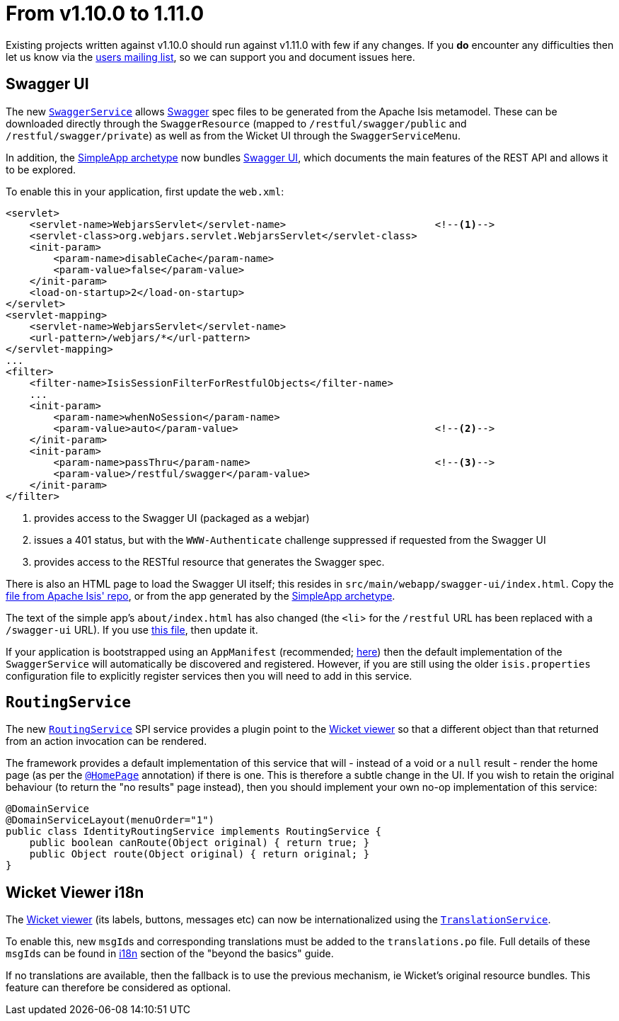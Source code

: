 [[_migration-notes_1.10.0-to-1.11.0]]
= From v1.10.0 to 1.11.0
:Notice: Licensed to the Apache Software Foundation (ASF) under one or more contributor license agreements. See the NOTICE file distributed with this work for additional information regarding copyright ownership. The ASF licenses this file to you under the Apache License, Version 2.0 (the "License"); you may not use this file except in compliance with the License. You may obtain a copy of the License at. http://www.apache.org/licenses/LICENSE-2.0 . Unless required by applicable law or agreed to in writing, software distributed under the License is distributed on an "AS IS" BASIS, WITHOUT WARRANTIES OR  CONDITIONS OF ANY KIND, either express or implied. See the License for the specific language governing permissions and limitations under the License.
:_basedir: ../
:_imagesdir: images/


Existing projects written against v1.10.0 should run against v1.11.0 with few if any changes.  If you *do* encounter
any difficulties then let us know via the link:support.html[users mailing list], so we can support you and document
issues here.



== Swagger UI

The new xref:guides/rgsvc.adoc#_rgsvc_api_SwaggerService[`SwaggerService`] allows link:http://swagger.io[Swagger] spec files
to be generated from the Apache Isis metamodel.  These can be downloaded directly through the `SwaggerResource`
(mapped to `/restful/swagger/public` and `/restful/swagger/private`) as well as from the Wicket UI through the
`SwaggerServiceMenu`.

In addition, the xref:guides/ugfun.adoc#_ugfun_getting-started_simpleapp-archetype[SimpleApp archetype] now bundles
 link:https://github.com/swagger-api/swagger-ui[Swagger UI], which documents the main features of the REST API and
 allows it to be explored.

To enable this in your application, first update the `web.xml`:

[source,xml]
----
<servlet>
    <servlet-name>WebjarsServlet</servlet-name>                         <!--1-->
    <servlet-class>org.webjars.servlet.WebjarsServlet</servlet-class>
    <init-param>
        <param-name>disableCache</param-name>
        <param-value>false</param-value>
    </init-param>
    <load-on-startup>2</load-on-startup>
</servlet>
<servlet-mapping>
    <servlet-name>WebjarsServlet</servlet-name>
    <url-pattern>/webjars/*</url-pattern>
</servlet-mapping>
...
<filter>
    <filter-name>IsisSessionFilterForRestfulObjects</filter-name>
    ...
    <init-param>
        <param-name>whenNoSession</param-name>
        <param-value>auto</param-value>                                 <!--2-->
    </init-param>
    <init-param>
        <param-name>passThru</param-name>                               <!--3-->
        <param-value>/restful/swagger</param-value>
    </init-param>
</filter>
----
<1> provides access to the Swagger UI (packaged as a webjar)
<2> issues a 401 status, but with the `WWW-Authenticate` challenge suppressed if requested from the Swagger UI
<3> provides access to the RESTful resource that generates the Swagger spec.

There is also an HTML page to load the Swagger UI itself; this resides in `src/main/webapp/swagger-ui/index.html`.  Copy the link:https://github.com/apache/isis/blob/master/example/application/simpleapp/webapp/src/main/webapp/swagger-ui/index.html[file from Apache Isis' repo], or from the app generated by the xref:guides/ugfun.adoc#_ugfun_getting-started_simpleapp-archetype[SimpleApp archetype].

The text of the simple app's `about/index.html` has also changed (the `<li`> for the `/restful` URL has been replaced with a `/swagger-ui` URL).  If you use link:https://github.com/apache/isis/blob/master/example/application/simpleapp/webapp/src/main/webapp/about/index.html[this file], then update it.

If your application is bootstrapped using an `AppManifest` (recommended;
xref:guides/rgcms.adoc#_rgcms_classes_AppManifest-bootstrapping[here]) then the default implementation of the
`SwaggerService` will automatically be discovered and registered.  However, if you are still using the older
`isis.properties` configuration file to explicitly register services then you will need to add in this service.



== `RoutingService`

The new xref:guides/rgsvc.adoc#_rgsvc_spi_RoutingService[`RoutingService`] SPI service provides a plugin point to the
xref:guides/ugvw.adoc#[Wicket viewer] so that a different object than that returned from an action invocation can be
rendered.

The framework provides a default implementation of this service that will - instead of a void or a `null` result -
render the home page (as per the xref:guides/rgant.adoc#_rgant_HomePage[`@HomePage`] annotation) if there is one.  This
is therefore a subtle change in the UI.  If you wish to retain the original behaviour (to return the "no results" page
instead), then you should implement your own no-op implementation of this service:

[source,java]
----
@DomainService
@DomainServiceLayout(menuOrder="1")
public class IdentityRoutingService implements RoutingService {
    public boolean canRoute(Object original) { return true; }
    public Object route(Object original) { return original; }
}
----


== Wicket Viewer i18n

The xref:guides/ugvw.adoc#[Wicket viewer] (its labels, buttons, messages etc) can now be internationalized using the
xref:guides/rgsvc.adoc#_rgsvc_spi_TranslationService[`TranslationService`].

To enable this, new ``msgId``s and corresponding translations must be added to the `translations.po` file.  Full
details of these ``msgId``s can be found in xref:guides/ugbtb.adoc#_ugbtb_i18n_wicket-viewer[i18n] section of the "beyond the basics" guide.

If no translations are available, then the fallback is to use the previous mechanism, ie Wicket's original resource bundles.
This feature can therefore be considered as optional.
